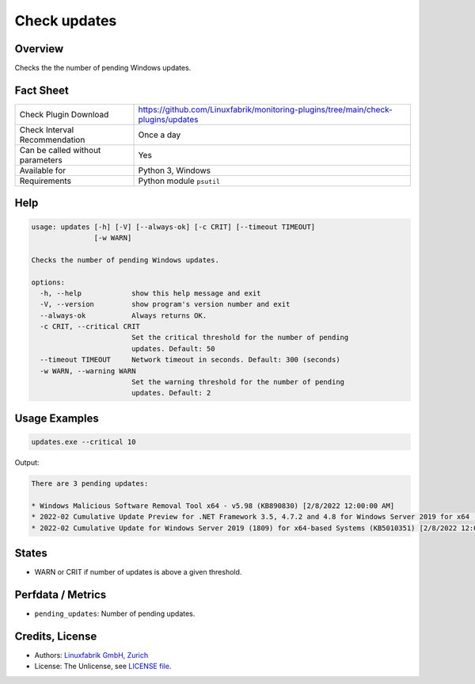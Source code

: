 Check updates
=============

Overview
--------

Checks the the number of pending Windows updates.


Fact Sheet
----------

.. csv-table::
    :widths: 30, 70

    "Check Plugin Download",                "https://github.com/Linuxfabrik/monitoring-plugins/tree/main/check-plugins/updates"
    "Check Interval Recommendation",        "Once a day"
    "Can be called without parameters",     "Yes"
    "Available for",                        "Python 3, Windows"
    "Requirements",                         "Python module ``psutil``"


Help
----

.. code-block:: text

    usage: updates [-h] [-V] [--always-ok] [-c CRIT] [--timeout TIMEOUT]
                   [-w WARN]

    Checks the number of pending Windows updates.

    options:
      -h, --help            show this help message and exit
      -V, --version         show program's version number and exit
      --always-ok           Always returns OK.
      -c CRIT, --critical CRIT
                            Set the critical threshold for the number of pending
                            updates. Default: 50
      --timeout TIMEOUT     Network timeout in seconds. Default: 300 (seconds)
      -w WARN, --warning WARN
                            Set the warning threshold for the number of pending
                            updates. Default: 2


Usage Examples
--------------

.. code-block:: bash

    updates.exe --critical 10

Output:

.. code-block:: text

    There are 3 pending updates:

    * Windows Malicious Software Removal Tool x64 - v5.98 (KB890830) [2/8/2022 12:00:00 AM]
    * 2022-02 Cumulative Update Preview for .NET Framework 3.5, 4.7.2 and 4.8 for Windows Server 2019 for x64 (KB5011267) [2/15/2022 12:00:00 AM]
    * 2022-02 Cumulative Update for Windows Server 2019 (1809) for x64-based Systems (KB5010351) [2/8/2022 12:00:00 AM]


States
------

* WARN or CRIT if number of updates is above a given threshold.


Perfdata / Metrics
------------------

* ``pending_updates``: Number of pending updates.


Credits, License
----------------

* Authors: `Linuxfabrik GmbH, Zurich <https://www.linuxfabrik.ch>`_
* License: The Unlicense, see `LICENSE file <https://unlicense.org/>`_.
